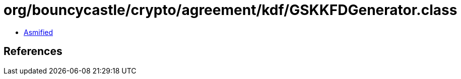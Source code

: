 = org/bouncycastle/crypto/agreement/kdf/GSKKFDGenerator.class

 - link:GSKKFDGenerator-asmified.java[Asmified]

== References

